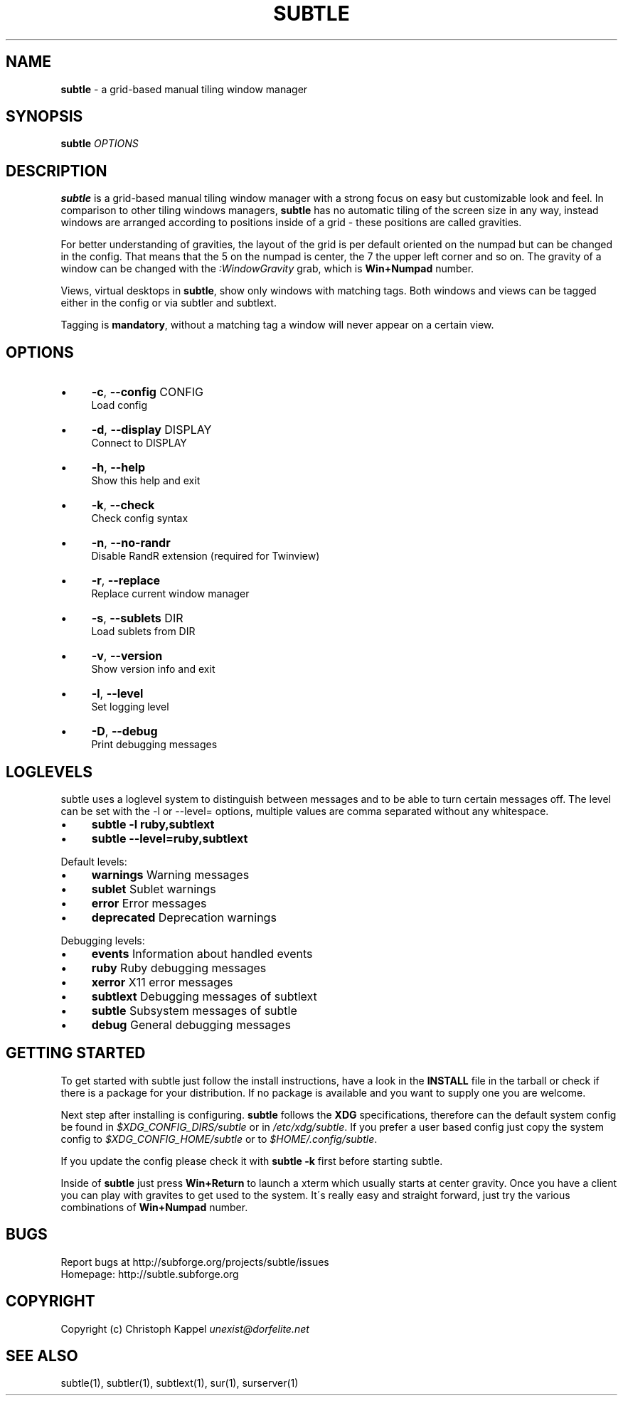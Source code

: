 .\" generated with Ronn/v0.7.3
.\" http://github.com/rtomayko/ronn/tree/0.7.3
.
.TH "SUBTLE" "1" "October 2011" "" ""
.
.SH "NAME"
\fBsubtle\fR \- a grid\-based manual tiling window manager
.
.SH "SYNOPSIS"
\fBsubtle\fR \fIOPTIONS\fR
.
.SH "DESCRIPTION"
\fBsubtle\fR is a grid\-based manual tiling window manager with a strong focus on easy but customizable look and feel\. In comparison to other tiling windows managers, \fBsubtle\fR has no automatic tiling of the screen size in any way, instead windows are arranged according to positions inside of a grid \- these positions are called gravities\.
.
.P
For better understanding of gravities, the layout of the grid is per default oriented on the numpad but can be changed in the config\. That means that the 5 on the numpad is center, the 7 the upper left corner and so on\. The gravity of a window can be changed with the \fI:WindowGravity\fR grab, which is \fBWin+Numpad\fR number\.
.
.P
Views, virtual desktops in \fBsubtle\fR, show only windows with matching tags\. Both windows and views can be tagged either in the config or via subtler and subtlext\.
.
.P
Tagging is \fBmandatory\fR, without a matching tag a window will never appear on a certain view\.
.
.SH "OPTIONS"
.
.IP "\(bu" 4
\fB\-c\fR, \fB\-\-config\fR CONFIG
.
.br
Load config
.
.IP "\(bu" 4
\fB\-d\fR, \fB\-\-display\fR DISPLAY
.
.br
Connect to DISPLAY
.
.IP "\(bu" 4
\fB\-h\fR, \fB\-\-help\fR
.
.br
Show this help and exit
.
.IP "\(bu" 4
\fB\-k\fR, \fB\-\-check\fR
.
.br
Check config syntax
.
.IP "\(bu" 4
\fB\-n\fR, \fB\-\-no\-randr\fR
.
.br
Disable RandR extension (required for Twinview)
.
.IP "\(bu" 4
\fB\-r\fR, \fB\-\-replace\fR
.
.br
Replace current window manager
.
.IP "\(bu" 4
\fB\-s\fR, \fB\-\-sublets\fR DIR
.
.br
Load sublets from DIR
.
.IP "\(bu" 4
\fB\-v\fR, \fB\-\-version\fR
.
.br
Show version info and exit
.
.IP "\(bu" 4
\fB\-l\fR, \fB\-\-level\fR
.
.br
Set logging level
.
.IP "\(bu" 4
\fB\-D\fR, \fB\-\-debug\fR
.
.br
Print debugging messages
.
.IP "" 0
.
.SH "LOGLEVELS"
subtle uses a loglevel system to distinguish between messages and to be able to turn certain messages off\. The level can be set with the \-l or \-\-level= options, multiple values are comma separated without any whitespace\.
.
.IP "\(bu" 4
\fBsubtle \-l ruby,subtlext\fR
.
.IP "\(bu" 4
\fBsubtle \-\-level=ruby,subtlext\fR
.
.IP "" 0
.
.P
Default levels:
.
.IP "\(bu" 4
\fBwarnings\fR Warning messages
.
.IP "\(bu" 4
\fBsublet\fR Sublet warnings
.
.IP "\(bu" 4
\fBerror\fR Error messages
.
.IP "\(bu" 4
\fBdeprecated\fR Deprecation warnings
.
.IP "" 0
.
.P
Debugging levels:
.
.IP "\(bu" 4
\fBevents\fR Information about handled events
.
.IP "\(bu" 4
\fBruby\fR Ruby debugging messages
.
.IP "\(bu" 4
\fBxerror\fR X11 error messages
.
.IP "\(bu" 4
\fBsubtlext\fR Debugging messages of subtlext
.
.IP "\(bu" 4
\fBsubtle\fR Subsystem messages of subtle
.
.IP "\(bu" 4
\fBdebug\fR General debugging messages
.
.IP "" 0
.
.SH "GETTING STARTED"
To get started with subtle just follow the install instructions, have a look in the \fBINSTALL\fR file in the tarball or check if there is a package for your distribution\. If no package is available and you want to supply one you are welcome\.
.
.P
Next step after installing is configuring\. \fBsubtle\fR follows the \fBXDG\fR specifications, therefore can the default system config be found in \fI$XDG_CONFIG_DIRS/subtle\fR or in \fI/etc/xdg/subtle\fR\. If you prefer a user based config just copy the system config to \fI$XDG_CONFIG_HOME/subtle\fR or to \fI$HOME/\.config/subtle\fR\.
.
.P
If you update the config please check it with \fBsubtle \-k\fR first before starting subtle\.
.
.P
Inside of \fBsubtle\fR just press \fBWin+Return\fR to launch a xterm which usually starts at center gravity\. Once you have a client you can play with gravites to get used to the system\. It\'s really easy and straight forward, just try the various combinations of \fBWin+Numpad\fR number\.
.
.SH "BUGS"
Report bugs at http://subforge\.org/projects/subtle/issues
.
.br
Homepage: http://subtle\.subforge\.org
.
.SH "COPYRIGHT"
Copyright (c) Christoph Kappel \fIunexist@dorfelite\.net\fR
.
.SH "SEE ALSO"
subtle(1), subtler(1), subtlext(1), sur(1), surserver(1)
